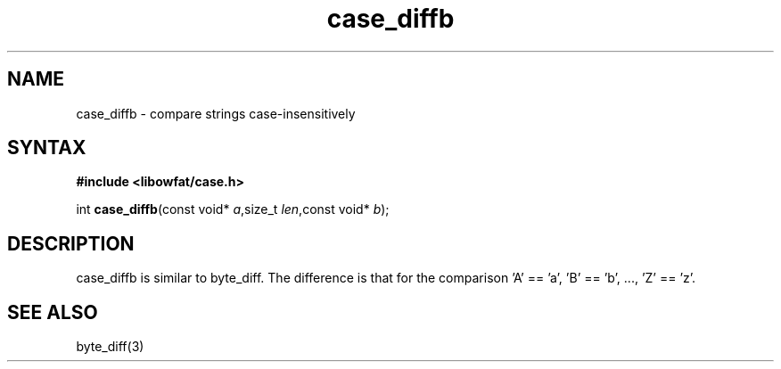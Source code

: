 .TH case_diffb 3
.SH NAME
case_diffb \- compare strings case-insensitively
.SH SYNTAX
.B #include <libowfat/case.h>

int \fBcase_diffb\fP(const void* \fIa\fR,size_t \fIlen\fR,const void* \fIb\fR);
.SH DESCRIPTION
case_diffb is similar to byte_diff.  The difference is that for the
comparison 'A' == 'a', 'B' == 'b', ..., 'Z' == 'z'.
.SH "SEE ALSO"
byte_diff(3)
